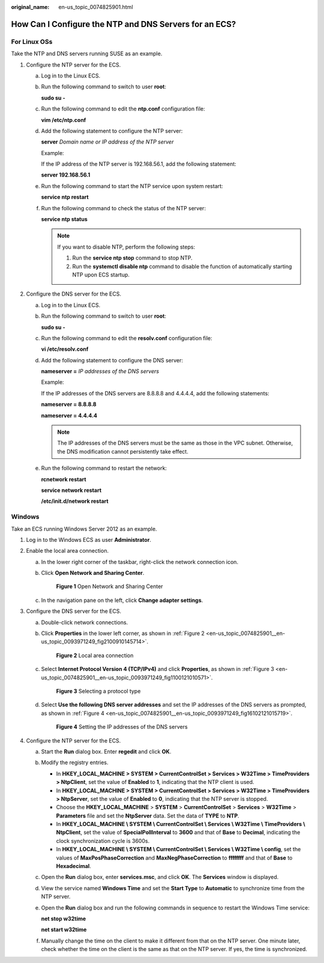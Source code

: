 :original_name: en-us_topic_0074825901.html

.. _en-us_topic_0074825901:

How Can I Configure the NTP and DNS Servers for an ECS?
=======================================================

For Linux OSs
-------------

Take the NTP and DNS servers running SUSE as an example.

#. Configure the NTP server for the ECS.

   a. Log in to the Linux ECS.

   b. Run the following command to switch to user **root**:

      **sudo su -**

   c. Run the following command to edit the **ntp.conf** configuration file:

      **vim /etc/ntp.conf**

   d. Add the following statement to configure the NTP server:

      **server** *Domain name or IP address of the NTP server*

      Example:

      If the IP address of the NTP server is 192.168.56.1, add the following statement:

      **server 192.168.56.1**

   e. Run the following command to start the NTP service upon system restart:

      **service ntp restart**

   f. Run the following command to check the status of the NTP server:

      **service ntp status**

      .. note::

         If you want to disable NTP, perform the following steps:

         #. Run the **service ntp stop** command to stop NTP.
         #. Run the **systemctl disable ntp** command to disable the function of automatically starting NTP upon ECS startup.

#. Configure the DNS server for the ECS.

   a. Log in to the Linux ECS.

   b. Run the following command to switch to user **root**:

      **sudo su -**

   c. Run the following command to edit the **resolv.conf** configuration file:

      **vi /etc/resolv.conf**

   d. Add the following statement to configure the DNS server:

      **nameserver =** *IP addresses of the DNS servers*

      Example:

      If the IP addresses of the DNS servers are 8.8.8.8 and 4.4.4.4, add the following statements:

      **nameserver = 8.8.8.8**

      **nameserver = 4.4.4.4**

      .. note::

         The IP addresses of the DNS servers must be the same as those in the VPC subnet. Otherwise, the DNS modification cannot persistently take effect.

   e. Run the following command to restart the network:

      **rcnetwork restart**

      **service network restart**

      **/etc/init.d/network restart**

Windows
-------

Take an ECS running Windows Server 2012 as an example.

#. Log in to the Windows ECS as user **Administrator**.
#. Enable the local area connection.

   a. In the lower right corner of the taskbar, right-click the network connection icon.

   b. Click **Open Network and Sharing Center**.


      .. figure:: /_static/images/en-us_image_0280665155.png
         :alt: **Figure 1** Open Network and Sharing Center

         **Figure 1** Open Network and Sharing Center

   c. In the navigation pane on the left, click **Change adapter settings**.

#. Configure the DNS server for the ECS.

   a. Double-click network connections.

   b. Click **Properties** in the lower left corner, as shown in :ref:`Figure 2 <en-us_topic_0074825901__en-us_topic_0093971249_fig2100910145714>`.

      .. _en-us_topic_0074825901__en-us_topic_0093971249_fig2100910145714:

      .. figure:: /_static/images/en-us_image_0280664270.png
         :alt: **Figure 2** Local area connection

         **Figure 2** Local area connection

   c. Select **Internet Protocol Version 4 (TCP/IPv4)** and click **Properties**, as shown in :ref:`Figure 3 <en-us_topic_0074825901__en-us_topic_0093971249_fig1100121010571>`.

      .. _en-us_topic_0074825901__en-us_topic_0093971249_fig1100121010571:

      .. figure:: /_static/images/en-us_image_0280664288.png
         :alt: **Figure 3** Selecting a protocol type

         **Figure 3** Selecting a protocol type

   d. Select **Use the following DNS server addresses** and set the IP addresses of the DNS servers as prompted, as shown in :ref:`Figure 4 <en-us_topic_0074825901__en-us_topic_0093971249_fig16102121015719>`.

      .. _en-us_topic_0074825901__en-us_topic_0093971249_fig16102121015719:

      .. figure:: /_static/images/en-us_image_0280664482.png
         :alt: **Figure 4** Setting the IP addresses of the DNS servers

         **Figure 4** Setting the IP addresses of the DNS servers

#. Configure the NTP server for the ECS.

   a. Start the **Run** dialog box. Enter **regedit** and click **OK**.

   b. Modify the registry entries.

      -  In **HKEY_LOCAL_MACHINE > SYSTEM > CurrentControlSet > Services > W32Time > TimeProviders > NtpClient**, set the value of **Enabled** to **1**, indicating that the NTP client is used.
      -  In **HKEY_LOCAL_MACHINE > SYSTEM > CurrentControlSet > Services > W32Time > TimeProviders > NtpServer**, set the value of **Enabled** to **0**, indicating that the NTP server is stopped.
      -  Choose the **HKEY_LOCAL_MACHINE** > **SYSTEM** > **CurrentControlSet** > **Services** > **W32Time** > **Parameters** file and set the **NtpServer** data. Set the data of **TYPE** to **NTP**.
      -  In **HKEY_LOCAL_MACHINE \\ SYSTEM \\ CurrentControlSet \\ Services \\ W32Time \\ TimeProviders \\ NtpClient**, set the value of **SpecialPollInterval** to **3600** and that of **Base** to **Decimal**, indicating the clock synchronization cycle is 3600s.
      -  In **HKEY_LOCAL_MACHINE \\ SYSTEM \\ CurrentControlSet \\ Services \\ W32Time \\ config**, set the values of **MaxPosPhaseCorrection** and **MaxNegPhaseCorrection** to **ffffffff** and that of **Base** to **Hexadecimal**.

   c. Open the **Run** dialog box, enter **services.msc**, and click **OK**. The **Services** window is displayed.

   d. View the service named **Windows Time** and set the **Start Type** to **Automatic** to synchronize time from the NTP server.

   e. Open the **Run** dialog box and run the following commands in sequence to restart the Windows Time service:

      **net stop w32time**

      **net start w32time**

   f. Manually change the time on the client to make it different from that on the NTP server. One minute later, check whether the time on the client is the same as that on the NTP server. If yes, the time is synchronized.
